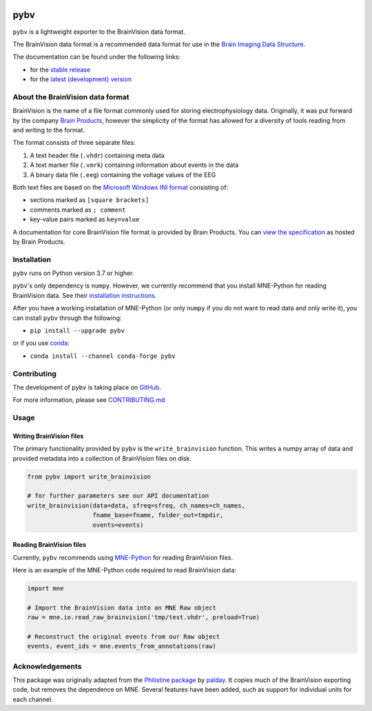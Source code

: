 .. image:: https://github.com/bids-standard/pybv/workflows/Python%20build/badge.svg
   :target: https://github.com/bids-standard/pybv/actions?query=workflow%3A%22Python+build%22
   :alt: GitHub Actions Python build

.. image:: https://github.com/bids-standard/pybv/workflows/Python%20tests/badge.svg
   :target: https://github.com/bids-standard/pybv/actions?query=workflow%3A%22Python+tests%22
   :alt: GitHub Actions Python tests

.. image:: https://codecov.io/gh/bids-standard/pybv/branch/main/graph/badge.svg
   :target: https://codecov.io/gh/bids-standard/pybv
   :alt: Codecov

.. image:: https://badge.fury.io/py/pybv.svg
   :target: https://badge.fury.io/py/pybv
   :alt: PyPi version

.. image:: https://img.shields.io/conda/vn/conda-forge/pybv.svg
   :target: https://anaconda.org/conda-forge/pybv
   :alt: Conda version

.. image:: https://readthedocs.org/projects/pybv/badge/?version=stable
   :target: https://pybv.readthedocs.io/en/stable/?badge=stable
   :alt: Documentation Status

====
pybv
====

``pybv`` is a lightweight exporter to the BrainVision data format.

The BrainVision data format is a recommended data format for use in the
`Brain Imaging Data Structure <https://bids.neuroimaging.io>`_.


The documentation can be found under the following links:

- for the `stable release <https://pybv.rtfd.io/en/stable/>`_
- for the `latest (development) version <https://pybv.rtfd.io/en/latest/>`_

About the BrainVision data format
=================================

BrainVision is the name of a file format commonly used for storing electrophysiology data.
Originally, it was put forward by the company `Brain Products <https://www.brainproducts.com>`_,
however the simplicity of the format has allowed for a diversity of tools reading from and
writing to the format.

The format consists of three separate files:

1. A text header file (``.vhdr``) containing meta data
2. A text marker file (``.vmrk``) containing information about events in the
   data
3. A binary data file (``.eeg``) containing the voltage values of the EEG

Both text files are based on the
`Microsoft Windows INI format <https://en.wikipedia.org/wiki/INI_file>`_
consisting of:

- sections marked as ``[square brackets]``
- comments marked as ``; comment``
- key-value pairs marked as ``key=value``

A documentation for core BrainVision file format is provided by Brain Products.
You can `view the specification <https://www.brainproducts.com/productdetails.php?id=21&tab=5>`_
as hosted by Brain Products.


Installation
============

``pybv`` runs on Python version 3.7 or higher.

``pybv``'s only dependency is ``numpy``.
However, we currently recommend that you install MNE-Python for reading BrainVision data.
See their `installation instructions <https://mne.tools/stable/install/index.html>`_.

After you have a working installation of MNE-Python (or only ``numpy`` if you
do not want to read data and only write it), you can install ``pybv`` through
the following:

- ``pip install --upgrade pybv``

or if you use `conda <https://docs.conda.io/en/latest/miniconda.html>`_:

- ``conda install --channel conda-forge pybv``

Contributing
============

The development of ``pybv`` is taking place on
`GitHub <https://github.com/bids-standard/pybv>`_.

For more information, please see
`CONTRIBUTING.md <https://github.com/bids-standard/pybv/blob/main/.github/CONTRIBUTING.md>`_

Usage
=====

Writing BrainVision files
-------------------------

The primary functionality provided by ``pybv`` is the ``write_brainvision``
function. This writes a numpy array of data and provided metadata into a
collection of BrainVision files on disk.

.. code-block:: python

    from pybv import write_brainvision

    # for further parameters see our API documentation
    write_brainvision(data=data, sfreq=sfreq, ch_names=ch_names,
                      fname_base=fname, folder_out=tmpdir,
                      events=events)

Reading BrainVision files
-------------------------

Currently, ``pybv`` recommends using `MNE-Python <https://mne.tools>`_
for reading BrainVision files.

Here is an example of the MNE-Python code required to read BrainVision data:

.. code-block:: python

    import mne

    # Import the BrainVision data into an MNE Raw object
    raw = mne.io.read_raw_brainvision('tmp/test.vhdr', preload=True)

    # Reconstruct the original events from our Raw object
    events, event_ids = mne.events_from_annotations(raw)

Acknowledgements
================

This package was originally adapted from the
`Philistine package <https://gitlab.com/palday/philistine>`_ by
`palday <https://phillipalday.com/>`_.
It copies much of the BrainVision exporting code, but removes the dependence on MNE.
Several features have been added, such as support for individual units for each channel.
